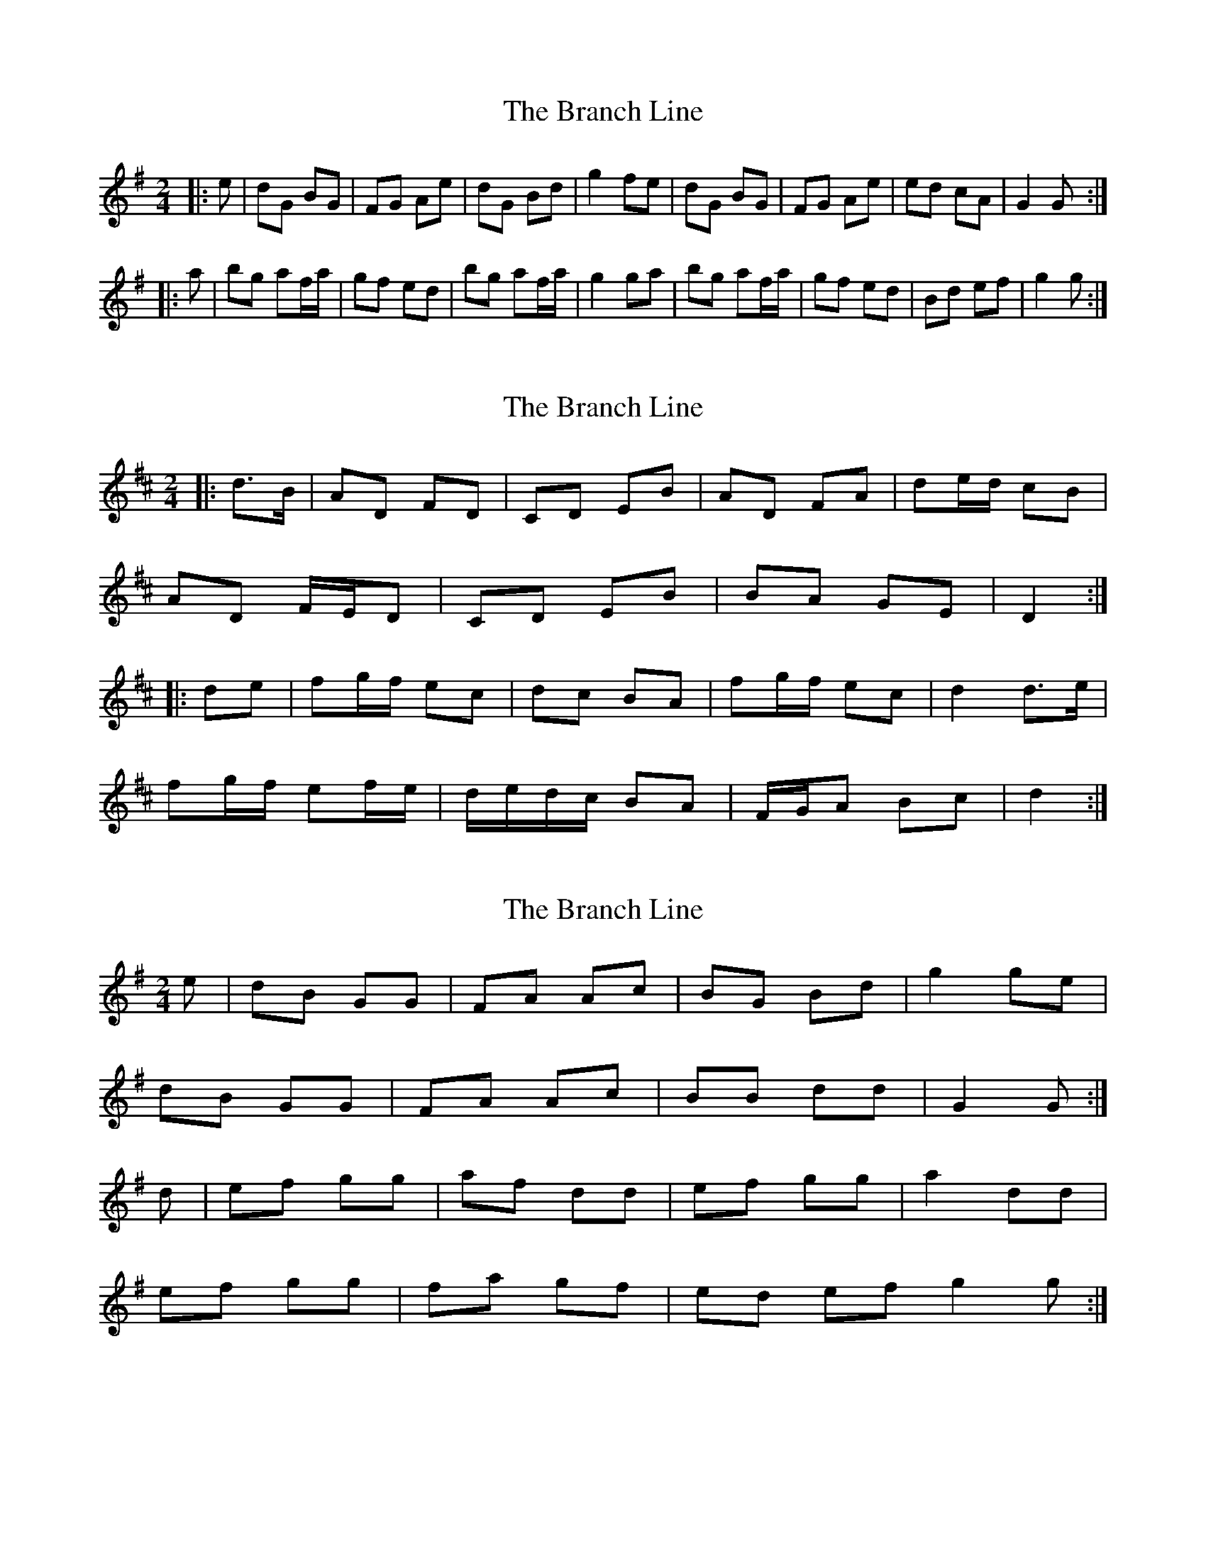 X: 1
T: Branch Line, The
Z: gian marco
S: https://thesession.org/tunes/3753#setting3753
R: polka
M: 2/4
L: 1/8
K: Gmaj
|:e|dG BG|FG Ae|dG Bd|g2 fe|dG BG|FG Ae|ed cA|G2 G:|
|:a|bg af/a/|gf ed|bg af/a/|g2 ga|bg af/a/|gf ed|Bd ef|g2 g:|
X: 2
T: Branch Line, The
Z: ceolachan
S: https://thesession.org/tunes/3753#setting16723
R: polka
M: 2/4
L: 1/8
K: Dmaj
|: d>B |AD FD | CD EB | AD FA | de/d/ cB |
AD F/E/D | CD EB | BA GE | D2 :|
|: de |fg/f/ ec | dc BA | fg/f/ ec | d2 d>e |
fg/f/ ef/e/ | d/e/d/c/ BA | F/G/A Bc | d2 :|
X: 3
T: Branch Line, The
Z: manxygirl
S: https://thesession.org/tunes/3753#setting22035
R: polka
M: 2/4
L: 1/8
K: Gmaj
e | dB GG | FA Ac | BG Bd | g2 ge |
dB GG | FA Ac | BB dd | G2 G :|
d | ef gg | af dd | ef gg | a2 dd |
ef gg | fa gf | ed ef g2 g :|
